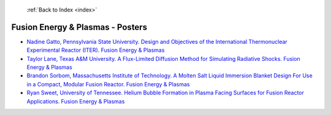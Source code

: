  :ref:`Back to Index <index>`

Fusion Energy & Plasmas - Posters
---------------------------------

* `Nadine Gatto, Pennsylvania State University. Design and Objectives of the International Thermonuclear Experimental Reactor (ITER). Fusion Energy & Plasmas <../_static/docs/415.pdf>`_
* `Taylor Lane, Texas A&M University. A Flux-Limited Diffusion Method for Simulating Radiative Shocks. Fusion Energy & Plasmas <../_static/docs/135.pdf>`_
* `Brandon Sorbom, Massachusetts Institute of Technology. A Molten Salt Liquid Immersion Blanket Design For Use in a Compact, Modular Fusion Reactor. Fusion Energy & Plasmas <../_static/docs/344.pdf>`_
* `Ryan Sweet, University of Tennessee. Helium Bubble Formation in Plasma Facing Surfaces for Fusion Reactor Applications. Fusion Energy & Plasmas <../_static/docs/328.pdf>`_
